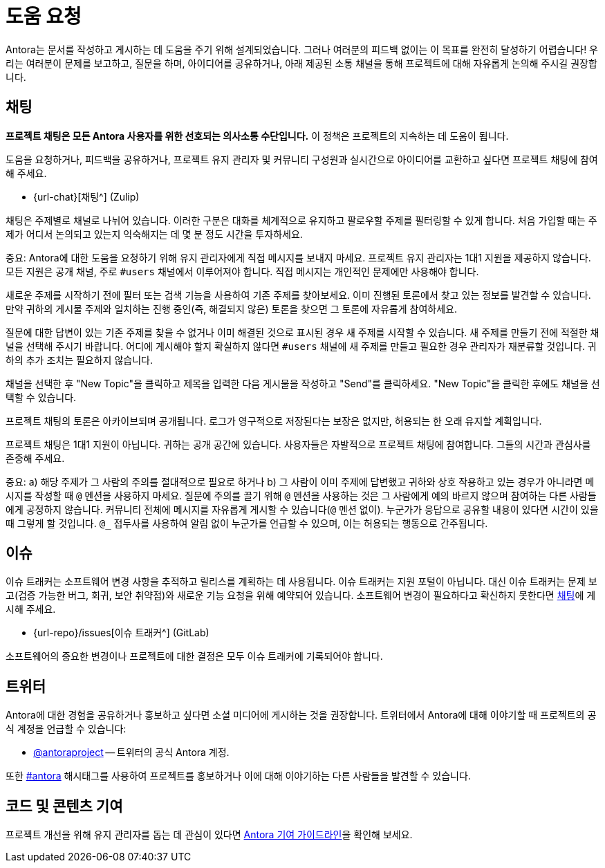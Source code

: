 = 도움 요청
:url-issues: {url-repo}/issues
:url-twitter: https://twitter.com/antoraproject
:url-twitter-hash: https://twitter.com/hashtag/antora?src=hash
:url-contributing: https://gitlab.com/antora/antora/blob/main/contributing.adoc

Antora는 문서를 작성하고 게시하는 데 도움을 주기 위해 설계되었습니다.
그러나 여러분의 피드백 없이는 이 목표를 완전히 달성하기 어렵습니다! 
우리는 여러분이 문제를 보고하고, 질문을 하며, 아이디어를 공유하거나, 아래 제공된 소통 채널을 통해 프로젝트에 대해 자유롭게 논의해 주시길 권장합니다.


== 채팅
[[Chat]]

**프로젝트 채팅은 모든 Antora 사용자를 위한 선호되는 의사소통 수단입니다.**
이 정책은 프로젝트의 지속하는 데 도움이 됩니다.

도움을 요청하거나, 피드백을 공유하거나, 프로젝트 유지 관리자 및 커뮤니티 구성원과 실시간으로 아이디어를 교환하고 싶다면 프로젝트 채팅에 참여해 주세요.

* {url-chat}[채팅^] (Zulip)

채팅은 주제별로 채널로 나뉘어 있습니다.
이러한 구분은 대화를 체계적으로 유지하고 팔로우할 주제를 필터링할 수 있게 합니다.
처음 가입할 때는 주제가 어디서 논의되고 있는지 익숙해지는 데 몇 분 정도 시간을 투자하세요.

중요: Antora에 대한 도움을 요청하기 위해 유지 관리자에게 직접 메시지를 보내지 마세요.
프로젝트 유지 관리자는 1대1 지원을 제공하지 않습니다.
모든 지원은 공개 채널, 주로 ``#users`` 채널에서 이루어져야 합니다.
직접 메시지는 개인적인 문제에만 사용해야 합니다.

새로운 주제를 시작하기 전에 필터 또는 검색 기능을 사용하여 기존 주제를 찾아보세요.
이미 진행된 토론에서 찾고 있는 정보를 발견할 수 있습니다.
만약 귀하의 게시물 주제와 일치하는 진행 중인(즉, 해결되지 않은) 토론을 찾으면 그 토론에 자유롭게 참여하세요.

질문에 대한 답변이 있는 기존 주제를 찾을 수 없거나 이미 해결된 것으로 표시된 경우 새 주제를 시작할 수 있습니다.
새 주제를 만들기 전에 적절한 채널을 선택해 주시기 바랍니다.
어디에 게시해야 할지 확실하지 않다면 ``#users`` 채널에 새 주제를 만들고 필요한 경우 관리자가 재분류할 것입니다.
귀하의 추가 조치는 필요하지 않습니다.

채널을 선택한 후 "New Topic"을 클릭하고 제목을 입력한 다음 게시물을 작성하고 "Send"를 클릭하세요.
"New Topic"을 클릭한 후에도 채널을 선택할 수 있습니다.

프로젝트 채팅의 토론은 아카이브되며 공개됩니다.
로그가 영구적으로 저장된다는 보장은 없지만, 허용되는 한 오래 유지할 계획입니다.

프로젝트 채팅은 1대1 지원이 아닙니다.
귀하는 공개 공간에 있습니다.
사용자들은 자발적으로 프로젝트 채팅에 참여합니다.
그들의 시간과 관심사를 존중해 주세요.

중요: a) 해당 주제가 그 사람의 주의를 절대적으로 필요로 하거나 b) 그 사람이 이미 주제에 답변했고 귀하와 상호 작용하고 있는 경우가 아니라면 메시지를 작성할 때 ``@`` 멘션을 사용하지 마세요.
질문에 주의를 끌기 위해 ``@`` 멘션을 사용하는 것은 그 사람에게 예의 바르지 않으며 참여하는 다른 사람들에게 공정하지 않습니다.
커뮤니티 전체에 메시지를 자유롭게 게시할 수 있습니다(``@`` 멘션 없이).
누군가가 응답으로 공유할 내용이 있다면 시간이 있을 때 그렇게 할 것입니다.
``@_`` 접두사를 사용하여 알림 없이 누군가를 언급할 수 있으며, 이는 허용되는 행동으로 간주됩니다.

== 이슈

이슈 트래커는 소프트웨어 변경 사항을 추적하고 릴리스를 계획하는 데 사용됩니다.
이슈 트래커는 지원 포털이 아닙니다.
대신 이슈 트래커는 문제 보고(검증 가능한 버그, 회귀, 보안 취약점)와 새로운 기능 요청을 위해 예약되어 있습니다.
소프트웨어 변경이 필요하다고 확신하지 못한다면 <<Chat, 채팅>>에 게시해 주세요.

* {url-issues}[이슈 트래커^] (GitLab)

소프트웨어의 중요한 변경이나 프로젝트에 대한 결정은 모두 이슈 트래커에 기록되어야 합니다.

== 트위터

Antora에 대한 경험을 공유하거나 홍보하고 싶다면 소셜 미디어에 게시하는 것을 권장합니다.
트위터에서 Antora에 대해 이야기할 때 프로젝트의 공식 계정을 언급할 수 있습니다:

* {url-twitter}[@antoraproject^] -- 트위터의 공식 Antora 계정.

또한 {url-twitter-hash}[#antora^] 해시태그를 사용하여 프로젝트를 홍보하거나 이에 대해 이야기하는 다른 사람들을 발견할 수 있습니다.

== 코드 및 콘텐츠 기여

프로젝트 개선을 위해 유지 관리자를 돕는 데 관심이 있다면 {url-contributing}[Antora 기여 가이드라인^]을 확인해 보세요.